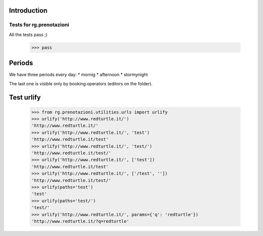 Introduction
============

Tests for rg.prenotazioni
-------------------------

All the tests pass ;)

    >>> pass


Periods
=======

We have three periods every day:
* mornig
* afternoon
* stormynight

The last one is visible only by booking operators (editors on the folder).

Test urlify
===========

    >>> from rg.prenotazioni.utilities.urls import urlify
    >>> urlify('http://www.redturtle.it/')
    'http://www.redturtle.it/'
    >>> urlify('http://www.redturtle.it/', 'test')
    'http://www.redturtle.it/test'
    >>> urlify('http://www.redturtle.it/', 'test/')
    'http://www.redturtle.it/test/'
    >>> urlify('http://www.redturtle.it/', ['test'])
    'http://www.redturtle.it/test'
    >>> urlify('http://www.redturtle.it/', ['/test', ''])
    'http://www.redturtle.it/test/'
    >>> urlify(paths='test')
    'test'
    >>> urlify(paths='test/')
    'test/'
    >>> urlify('http://www.redturtle.it/', params={'q': 'redturtle'})
    'http://www.redturtle.it/?q=redturtle'

